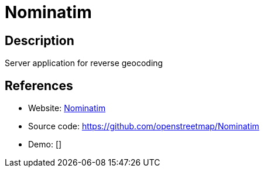 = Nominatim

:Name:          Nominatim
:Language:      Nominatim
:License:       GPL-2.0
:Topic:         Maps and Global Positioning System (GPS)
:Category:      
:Subcategory:   

// END-OF-HEADER. DO NOT MODIFY OR DELETE THIS LINE

== Description

Server application for reverse geocoding

== References

* Website: https://nominatim.org/[Nominatim]
* Source code: https://github.com/openstreetmap/Nominatim[https://github.com/openstreetmap/Nominatim]
* Demo: []
